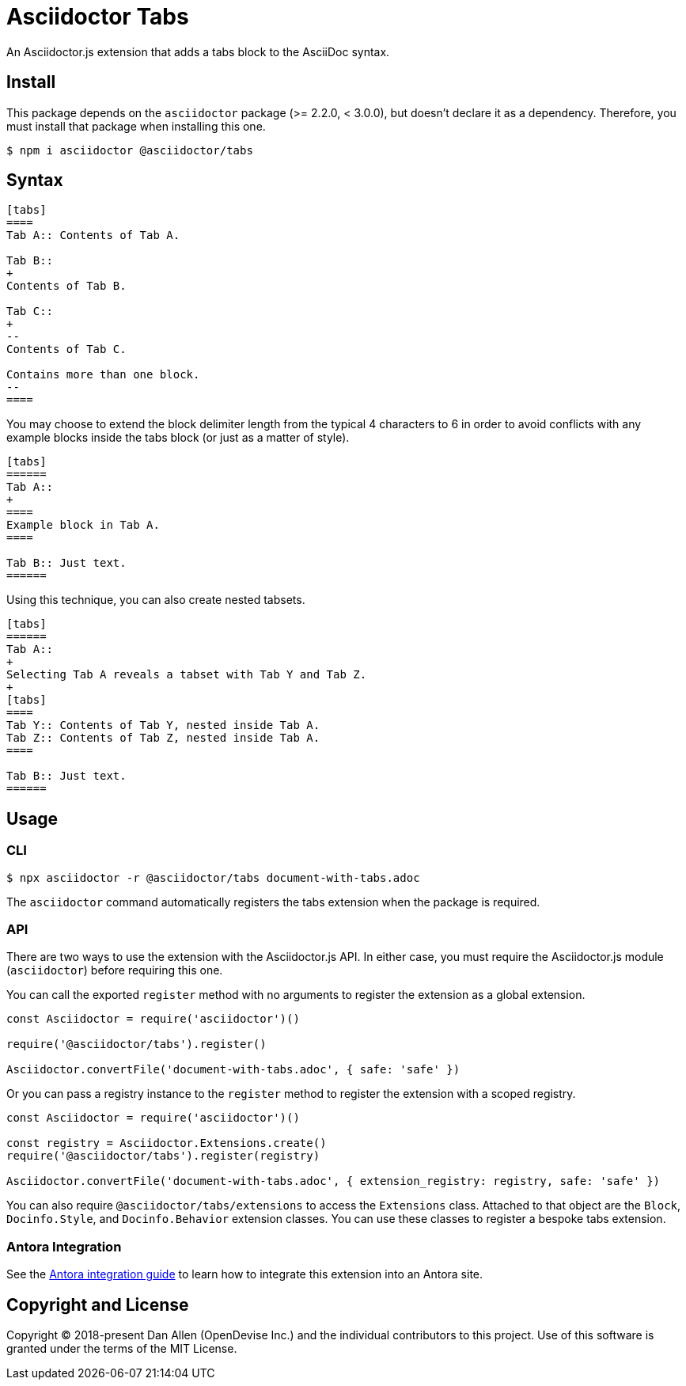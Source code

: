 = Asciidoctor Tabs

An Asciidoctor.js extension that adds a tabs block to the AsciiDoc syntax.

== Install

This package depends on the `asciidoctor` package (>= 2.2.0, < 3.0.0), but doesn't declare it as a dependency.
Therefore, you must install that package when installing this one.

 $ npm i asciidoctor @asciidoctor/tabs

== Syntax

[,asciidoc]
----
[tabs]
====
Tab A:: Contents of Tab A.

Tab B::
+
Contents of Tab B.

Tab C::
+
--
Contents of Tab C.

Contains more than one block.
--
====
----

You may choose to extend the block delimiter length from the typical 4 characters to 6 in order to avoid conflicts with any example blocks inside the tabs block (or just as a matter of style).

[,asciidoc]
----
[tabs]
======
Tab A::
+
====
Example block in Tab A.
====

Tab B:: Just text.
======
----

Using this technique, you can also create nested tabsets.

[,asciidoc]
----
[tabs]
======
Tab A::
+
Selecting Tab A reveals a tabset with Tab Y and Tab Z.
+
[tabs]
====
Tab Y:: Contents of Tab Y, nested inside Tab A.
Tab Z:: Contents of Tab Z, nested inside Tab A.
====

Tab B:: Just text.
======
----

== Usage

=== CLI

 $ npx asciidoctor -r @asciidoctor/tabs document-with-tabs.adoc

The `asciidoctor` command automatically registers the tabs extension when the package is required.

=== API

There are two ways to use the extension with the Asciidoctor.js API.
In either case, you must require the Asciidoctor.js module (`asciidoctor`) before requiring this one.

You can call the exported `register` method with no arguments to register the extension as a global extension.

[,js]
----
const Asciidoctor = require('asciidoctor')()

require('@asciidoctor/tabs').register()

Asciidoctor.convertFile('document-with-tabs.adoc', { safe: 'safe' })
----

Or you can pass a registry instance to the `register` method to register the extension with a scoped registry.

[,js]
----
const Asciidoctor = require('asciidoctor')()

const registry = Asciidoctor.Extensions.create()
require('@asciidoctor/tabs').register(registry)

Asciidoctor.convertFile('document-with-tabs.adoc', { extension_registry: registry, safe: 'safe' })
----

You can also require `@asciidoctor/tabs/extensions` to access the `Extensions` class.
Attached to that object are the `Block`, `Docinfo.Style`, and `Docinfo.Behavior` extension classes.
You can use these classes to register a bespoke tabs extension.

ifndef::env-npm[]
=== Antora Integration

See the xref:../docs/use-with-antora.adoc[Antora integration guide] to learn how to integrate this extension into an Antora site.

endif::[]
== Copyright and License

Copyright (C) 2018-present Dan Allen (OpenDevise Inc.) and the individual contributors to this project.
Use of this software is granted under the terms of the MIT License.
